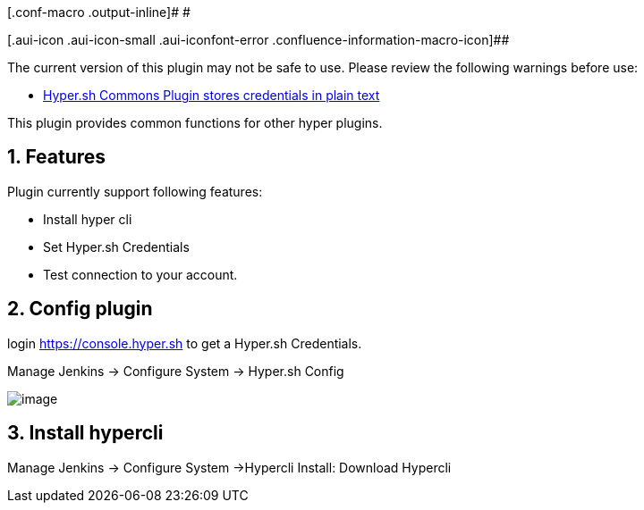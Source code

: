 [.conf-macro .output-inline]# #

[.aui-icon .aui-icon-small .aui-iconfont-error .confluence-information-macro-icon]##

The current version of this plugin may not be safe to use. Please review
the following warnings before use:

* https://jenkins.io/security/advisory/2019-04-03/#SECURITY-964[Hyper.sh
Commons Plugin stores credentials in plain text]

This plugin provides common functions for other hyper plugins.

[[Hyper.shCommonsPlugin-1.Features]]
== 1. Features

Plugin currently support following features:

* Install hyper cli
* Set Hyper.sh Credentials
* Test connection to your account.

[[Hyper.shCommonsPlugin-2.Configplugin]]
== 2. Config plugin

login https://console.hyper.sh/[https://console.hyper.sh] to get a
Hyper.sh Credentials.

Manage Jenkins -> Configure System -> Hyper.sh Config

[.confluence-embedded-file-wrapper]#image:docs/images/hyper-commons-plugin-config.png[image]#

[[Hyper.shCommonsPlugin-3.Installhypercli]]
== 3. Install hypercli

Manage Jenkins -> Configure System ->Hypercli Install: Download Hypercli
